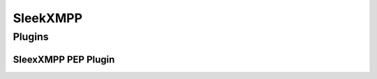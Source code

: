 SleekXMPP
=========

Plugins
-------

.. todo::

    was sagt die sleekxmpp doku zu plugins? (da war iwas)




SleexXMPP PEP Plugin
********************


.. todo::

    kurze wiederholung + verweis auf xmpp
     -> user tune

    erweiterung auf Basis von UserTune
     -> diff zur änderung

    problem: sleekxmpp benutzt für pubsub, xep-163, keine extended stanzas (xep-0033, replyto)
     -> wir können nur pro user shares definieren, nicht per resource
        http://xmpp.org/extensions/xep-0163.html#notify-addressing #3
